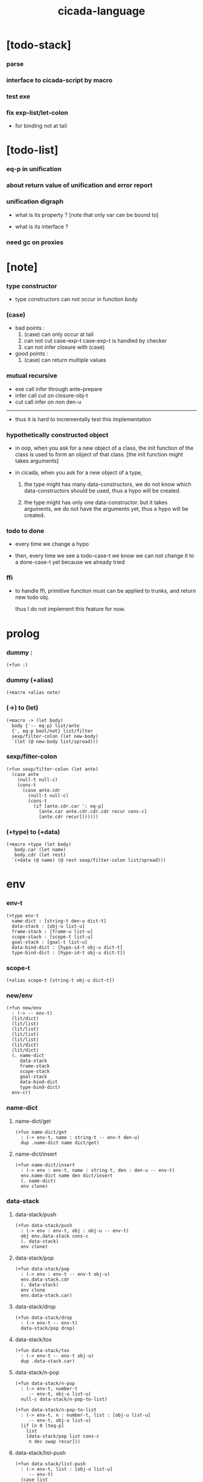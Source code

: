 #+property: tangle cicada-script.cs
#+title: cicada-language

* [todo-stack]

*** parse

*** interface to cicada-script by macro

*** test exe

*** fix exp-list/let-colon

    - for binding not at tail

* [todo-list]

*** eq-p in unification

*** about return value of unification and error report

*** unification digraph

    - what is its property ?
      [note that only var can be bound to]

    - what is its interface ?

*** need gc on proxies

* [note]

*** type constructor

    - type constructors can not occur in function body

*** (case)

    - bad points :
      1. (case) can only occur at tail
      2. can not cut case-exp-t
         case-exp-t is handled by checker
      3. can not infer closure with (case)

    - good points :
      1. (case) can return multiple values

*** mutual recursive

    - exe call infer through ante-prepare
    - infer call cut on closure-obj-t
    - cut call infer on non den-u

    ------

    - thus it is hard to incrementally test this implementation

*** hypothetically constructed object

    - in oop,
      when you ask for a new object of a class,
      the init function of the class is used
      to form an object of that class.
      [the init function might takes arguments]

    - in cicada,
      when you ask for a new object of a type,

      1. the type might has many data-constructors,
         we do not know
         which data-constructors should be used,
         thus a hypo will be created.

      2. the type might has only one data-constructor.
         but it takes arguments,
         we do not have the arguments yet,
         thus a hypo will be created.

*** todo to done

    - every time we change a hypo

    - then, every time we see a todo-case-t
      we know we can not change it to a done-case-t yet
      because we already tried

*** ffi

    - to handle ffi,
      primitive function must can be applied to trunks,
      and return new todo obj.

      thus I do not implement this feature for now.

* prolog

*** dummy :

    #+begin_src cicada
    (+fun :)
    #+end_src

*** dummy (+alias)

    #+begin_src cicada
    (+macro +alias note)
    #+end_src

*** (->) to (let)

    #+begin_src cicada
    (+macro -> (let body)
      body {'-- eq-p} list/ante
      {', eq-p bool/not} list/filter
      sexp/filter-colon (let new-body)
      `(let (@ new-body list/spread)))
    #+end_src

*** sexp/filter-colon

    #+begin_src cicada
    (+fun sexp/filter-colon (let ante)
      (case ante
        (null-t null-c)
        (cons-t
          (case ante.cdr
            (null-t null-c)
            (cons-t
              (if [ante.cdr.car ': eq-p]
                [ante.car ante.cdr.cdr.cdr recur cons-c]
                [ante.cdr recur]))))))
    #+end_src

*** (+type) to (+data)

    #+begin_src cicada
    (+macro +type (let body)
       body.car (let name)
       body.cdr (let rest)
      `(+data (@ name) (@ rest sexp/filter-colon list/spread)))
    #+end_src

* env

*** env-t

    #+begin_src cicada
    (+type env-t
      name-dict : [string-t den-u dict-t]
      data-stack : [obj-u list-u]
      frame-stack : [frame-u list-u]
      scope-stack : [scope-t list-u]
      goal-stack : [goal-t list-u]
      data-bind-dict : [hypo-id-t obj-u dict-t]
      type-bind-dict : [hypo-id-t obj-u dict-t])
    #+end_src

*** scope-t

    #+begin_src cicada
    (+alias scope-t [string-t obj-u dict-t])
    #+end_src

*** new/env

    #+begin_src cicada
    (+fun new/env
      : (-> -- env-t)
      (lit/dict)
      (lit/list)
      (lit/list)
      (lit/list)
      (lit/list)
      (lit/dict)
      (lit/dict)
      (. name-dict
         data-stack
         frame-stack
         scope-stack
         goal-stack
         data-bind-dict
         type-bind-dict)
      env-cr)
    #+end_src

*** name-dict

***** name-dict/get

      #+begin_src cicada
      (+fun name-dict/get
        : (-> env-t, name : string-t -- env-t den-u)
        dup .name-dict name dict/get)
      #+end_src

***** name-dict/insert

      #+begin_src cicada
      (+fun name-dict/insert
        : (-> env : env-t, name : string-t, den : den-u -- env-t)
        env.name-dict name den dict/insert
        (. name-dict)
        env clone)
      #+end_src

*** data-stack

***** data-stack/push

      #+begin_src cicada
      (+fun data-stack/push
        : (-> env : env-t, obj : obj-u -- env-t)
        obj env.data-stack cons-c
        (. data-stack)
        env clone)
      #+end_src

***** data-stack/pop

      #+begin_src cicada
      (+fun data-stack/pop
        : (-> env : env-t -- env-t obj-u)
        env.data-stack.cdr
        (. data-stack)
        env clone
        env.data-stack.car)
      #+end_src

***** data-stack/drop

      #+begin_src cicada
      (+fun data-stack/drop
        : (-> env-t -- env-t)
        data-stack/pop drop)
      #+end_src

***** data-stack/tos

      #+begin_src cicada
      (+fun data-stack/tos
        : (-> env-t -- env-t obj-u)
        dup .data-stack.car)
      #+end_src

***** data-stack/n-pop

      #+begin_src cicada
      (+fun data-stack/n-pop
        : (-> env-t, number-t
           -- env-t, obj-u list-u)
        null-c data-stack/n-pop-to-list)

      (+fun data-stack/n-pop-to-list
        : (-> env-t, n : number-t, list : [obj-u list-u]
           -- env-t, obj-u list-u)
        (if [n 0 lteq-p]
          list
          [data-stack/pop list cons-c
           n dec swap recur]))
      #+end_src

***** data-stack/list-push

      #+begin_src cicada
      (+fun data-stack/list-push
        : (-> env-t, list : [obj-u list-u]
           -- env-t)
        (case list
          (null-t)
          (cons-t
            list.car data-stack/push
            list.cdr recur)))
      #+end_src

*** frame-stack

***** frame-stack/push

      #+begin_src cicada
      (+fun frame-stack/push
        : (-> env : env-t, frame : frame-u -- env-t)
        frame env.frame-stack cons-c
        (. frame-stack)
        env clone)
      #+end_src

***** frame-stack/pop

      #+begin_src cicada
      (+fun frame-stack/pop
        : (-> env : env-t -- env-t frame-u)
        env.frame-stack.cdr
        (. frame-stack)
        env clone
        env.frame-stack.car)
      #+end_src

***** frame-stack/drop

      #+begin_src cicada
      (+fun frame-stack/drop
        : (-> env-t -- env-t)
        frame-stack/pop drop)
      #+end_src

***** frame-stack/tos

      #+begin_src cicada
      (+fun frame-stack/tos
        : (-> env-t -- env-t frame-u)
        dup .frame-stack.car)
      #+end_src

*** frame

***** frame-u

      #+begin_src cicada
      (+union frame-u
        scoping-frame-t
        simple-frame-t)
      #+end_src

***** scoping-frame-t

      #+begin_src cicada
      (+type scoping-frame-t
        body-exp-list : [exp-u list-u]
        index : number-t)
      #+end_src

***** new/scoping-frame

      #+begin_src cicada
      (+fun new/scoping-frame
        : (-> body-exp-list : [exp-u list-u] -- scoping-frame-t)
        body-exp-list 0
        (. body-exp-list index)
        scoping-frame-cr)
      #+end_src

***** simple-frame-t

      #+begin_src cicada
      (+type simple-frame-t
        body-exp-list : [exp-u list-u]
        index : number-t)
      #+end_src

***** new/simple-frame

      #+begin_src cicada
      (+fun new/simple-frame
        : (-> body-exp-list : [exp-u list-u] -- simple-frame-t)
        body-exp-list 0
        (. body-exp-list index)
        simple-frame-cr)
      #+end_src

***** top-frame-finished-p

      #+begin_src cicada
      (+fun top-frame-finished-p
        : (-> env-t -- env-t bool-u)
        frame-stack-tos (let frame)
        frame.index frame.body-exp-list list-length eq-p)
      #+end_src

***** top-frame-next-exp

      #+begin_src cicada
      (+fun top-frame-next-exp
        : (-> env-t -- env-t exp-u)
        frame-stack-pop (let frame)
        frame.index number-inc
        (. index)
        frame clone
        frame-stack-push
        frame.body-exp-list frame.index list-ref)
      #+end_src

*** scope-stack

***** scope-stack/push

      #+begin_src cicada
      (+fun scope-stack/push
        : (-> env : env-t
              scope : scope-t
           -- env-t)
        scope env.scope-stack cons-c
        (. scope-stack)
        env clone)
      #+end_src

***** scope-stack/pop

      #+begin_src cicada
      (+fun scope-stack/pop
        : (-> env : env-t -- env-t scope-t)
        env.scope-stack.cdr
        (. scope-stack)
        env clone
        env.scope-stack.car)
      #+end_src

***** scope-stack/drop

      #+begin_src cicada
      (+fun scope-stack/drop
        : (-> env-t -- env-t)
        scope-stack/pop drop)
      #+end_src

***** scope-stack/tos

      #+begin_src cicada
      (+fun scope-stack/tos
        : (-> env-t -- env-t scope-t)
        dup .scope-stack.car)
      #+end_src

***** scope/get

      #+begin_src cicada
      (+fun scope/get dict/get)
      #+end_src

***** scope/insert

      #+begin_src cicada
      (+fun scope/insert
        : (-> scope-t
              local-name : string-t
              obj : obj-u
           -- scope-t)
        (lit/dict local-name obj)
        dict-update)
      #+end_src

***** current-scope/insert

      #+begin_src cicada
      (+fun current-scope/insert
        : (-> env-t
              local-name : string-t
              obj : obj-u
           -- env-t)
      scope-stack/pop
      local-name obj scope/insert
      scope-stack/push)
      #+end_src

*** scope

***** new/scope

      #+begin_src cicada
      (+fun new/scope
        : (-> -- scope-t)
        (lit/dict))
      #+end_src

*** >< goal-stack

*** data-bind-dict

***** data-bind-dict/find

      #+begin_src cicada
      (+fun data-bind-dict/find
        : (-> env-t, hypo-id : hypo-id-t
           -- env-t (| false-t
                       [obj-u true-t]))
        dup .data-bind-dict hypo-id dict/find)
      #+end_src

***** data-bind-dict/insert

      #+begin_src cicada
      (+fun data-bind-dict/insert
        : (-> env : env-t
              hypo-id : hypo-id-t
              obj : obj-u
           -- env-t)
        env.data-bind-dict hypo-id obj dict/insert
        (. data-bind-dict)
        env clone)
      #+end_src

*** type-bind-dict

***** type-bind-dict/find

      #+begin_src cicada
      (+fun type-bind-dict/find
        : (-> env-t, hypo-id : hypo-id-t
           -- env-t (| false-t
                       [obj-u true-t]))
        dup .type-bind-dict hypo-id dict/find)
      #+end_src

***** type-bind-dict/insert

      #+begin_src cicada
      (+fun type-bind-dict/insert
        : (-> env : env-t
              hypo-id : hypo-id-t
              obj : obj-u
           -- env-t)
        env.type-bind-dict hypo-id obj dict/insert
        (. type-bind-dict)
        env clone)
      #+end_src

* exp

*** exp-u

    #+begin_src cicada
    (+union exp-u
      call-exp-t
      let-exp-t
      closure-exp-t
      arrow-exp-t
      apply-exp-t
      case-exp-t
      construct-exp-t
      field-exp-t
      colon-exp-t
      double-colon-exp-t)
    #+end_src

*** call-exp-t

    #+begin_src cicada
    (+type call-exp-t
      name : string-t)
    #+end_src

*** let-exp-t

    #+begin_src cicada
    (+type let-exp-t
      local-name-list : [string-t list-u])
    #+end_src

*** closure-exp-t

    #+begin_src cicada
    (+type closure-exp-t
      body-exp-list : [exp-u list-u])
    #+end_src

*** arrow-exp-t

    #+begin_src cicada
    (+type arrow-exp-t
      ante-exp-list : [exp-u list-u]
      succ-exp-list : [exp-u list-u])
    #+end_src

*** apply-exp-t

    #+begin_src cicada
    (+type apply-exp-t)
    #+end_src

*** case-exp-t

    #+begin_src cicada
    (+type case-exp-t
      arg-exp-list : [exp-u list-u]
      closure-exp-dict : [string-t closure-exp-t dict-t])
    #+end_src

*** construct-exp-t

    #+begin_src cicada
    (+type construct-exp-t
      type-name : string-t)
    #+end_src

*** field-exp-t

    #+begin_src cicada
    (+type field-exp-t
      field-name : string-t)
    #+end_src

*** colon-exp-t

    #+begin_src cicada
    (+type colon-exp-t
      local-name : string-t
      type-exp-list : [exp-u list-u])
    #+end_src

*** double-colon-exp-t

    #+begin_src cicada
    (+type double-colon-exp-t
      local-name : string-t
      type-exp-list : [exp-u list-u])
    #+end_src

* den

*** den-u

    #+begin_src cicada
    (+union den-u
      fun-den-t
      type-den-t
      union-den-t)
    #+end_src

*** fun-den-t

    #+begin_src cicada
    (+type fun-den-t
      fun-name : string-t
      type-arrow-exp : arrow-exp-t
      body-exp-list : [exp-u list-u])
    #+end_src

*** type-den-t

    #+begin_src cicada
    (+type type-den-t
      type-name : string-t
      type-arrow-exp : arrow-exp-t
      cons-arrow-exp : arrow-exp-t)
    #+end_src

*** union-den-t

    #+begin_src cicada
    (+type union-den-t
      union-name : string-t
      type-arrow-exp : arrow-exp-t
      type-name-list : [string-t list-u])
    #+end_src

* obj

*** obj-u

    #+begin_src cicada
    (+union obj-u
      data-obj-t data-type-t
      union-type-t
      type-type-t
      closure-obj-t arrow-type-t
      data-hypo-t type-hypo-t)
    #+end_src

*** data-obj-t

    #+begin_src cicada
    (+type data-obj-t
      data-type : data-type-t
      field-obj-dict : [string-t obj-u dict-t])
    #+end_src

*** data-type-t

    #+begin_src cicada
    (+type data-type-t
      type-name : string-t
      field-obj-dict : [string-t obj-u dict-t])
    #+end_src

*** union-type-t

    #+begin_src cicada
    (+type union-type-t
      union-name : string-t
      field-obj-dict : [string-t obj-u dict-t])
    #+end_src

*** type-type-t

    #+begin_src cicada
    (+type type-type-t
      level : number-t)
    #+end_src

*** closure-obj-t

    #+begin_src cicada
    (+type closure-obj-t
      scope : scope-t
      body-exp-list : [exp-u list-u])
    #+end_src

*** arrow-type-t

    #+begin_src cicada
    (+type arrow-type-t
      ante-type-list : [obj-u list-u]
      succ-type-list : [obj-u list-u])
    #+end_src

*** data-hypo-t

    #+begin_src cicada
    (+type data-hypo-t
      id : hypo-id-t)
    #+end_src

*** type-hypo-t

    #+begin_src cicada
    (+type type-hypo-t
      id : hypo-id-t)
    #+end_src

*** hypo-id-t

    #+begin_src cicada
    (+type hypo-id-t
      string : string-t)
    #+end_src

* exe

*** exe

    #+begin_src cicada
    (+fun exe
      : (-> env-t exp-u -- env-t)
      (case dup
        (call-exp-t call-exp/exe)
        (let-exp-t let-exp/exe)
        (closure-exp-t closure-exp/exe)
        (arrow-exp-t arrow-exp/exe)
        (apply-exp-t apply-exp/exe)
        (case-exp-t case-exp/exe)
        (construct-exp-t construct-exp/exe)
        (field-exp-t field-exp/exe)
        (colon-exp-t colon-exp/exe)
        (double-colon-exp-t double-colon-exp/exe)))
    #+end_src

*** call-exp/exe

    #+begin_src cicada
    (+fun call-exp/exe
      : (-> env-t, exp : call-exp-t -- env-t)
      exp.name name-dict/get den-exe)
    #+end_src

*** den-exe

***** den-exe

      #+begin_src cicada
      (+fun den-exe
        : (-> env-t den-u -- env-t)
        (case dup
          (fun-den-t fun-den/den-exe)
          (type-den-t type-den/den-exe)
          (union-den-t union-den/den-exe)))
      #+end_src

***** fun-den/den-exe

      #+begin_src cicada
      (+fun fun-den/den-exe
        : (-> env-t, den : fun-den-t -- env-t)
        new/scope scope-stack/push
        den.type-arrow-exp arrow-exp/extend-scope
        den.type-arrow-exp.ante-exp-list exp-list/let-colon
        den.body-exp-list new/scoping-frame frame-stack/push)
      #+end_src

***** arrow-exp/extend-scope

      #+begin_src cicada
      (+fun arrow-exp/extend-scope
        : (-> env-t, arrow-exp-t -- env-t)
        collect-one drop)
      #+end_src

***** exp-list/let-colon

      #+begin_src cicada
      (+fun exp-list/let-colon
        : (-> env : env-t
              exp-list : [exp-u list-u]
           -- env-t)
        exp-list
        {(let exp)
         (or [exp colon-exp-p]
             [exp colon-exp-p])}
        list/filter
        list/reverse
        {env swap exp/let-colon} list/for-each
        env)
      #+end_src

***** exp/let-colon

      #+begin_src cicada
      (+fun exp/let-colon
        : (-> env-t
              exp : exp-u
           -- env-t)
        data-stack/pop
        exp.local-name swap
        current-scope/insert)
      #+end_src

***** type-den/den-exe

      #+begin_src cicada
      (+fun type-den/den-exe
        : (-> env-t, den : type-den-t -- env-t)
        den.type-arrow-exp.ante-exp-list new/field-obj-dict
        den.type-name
        (. field-obj-dict type-name)
        data-type-cr data-stack/push)
      #+end_src

***** union-den/den-exe

      #+begin_src cicada
      (+fun union-den/den-exe
        : (-> env-t, den : union-den-t -- env-t)
        den.type-arrow-exp.ante-exp-list new/field-obj-dict
        den.union-name
        (. field-obj-dict union-name)
        union-type-cr data-stack/push)
      #+end_src

***** new/field-obj-dict

      #+begin_src cicada
      (+fun new/field-obj-dict
        : (-> env-t
              ante-exp-list : [exp-u list-u]
           -- env-t, string-t obj-u dict-t)
        new/dict ante-exp-list
        ante-exp-list/merge-fields)
      #+end_src

***** ante-exp-list/merge-fields

      #+begin_src cicada
      (+fun ante-exp-list/merge-fields
        : (-> env-t
              field-obj-dict : [string-t obj-u dict-t]
              ante-exp-list : [exp-u list-u]
           -- env-t, string-t obj-u dict-t)
        (case ante-exp-list
          (null-t)
          (cons-t
            (case ante-exp-list.car
              (colon-exp-t
                field-obj-dict
                ante-exp-list.car.local-name
                data-stack/pop dict/insert
                ante-exp-list.cdr recur)
              (else
                field-obj-dict
                ante-exp-list.cdr recur)))))
      #+end_src

*** let-exp/exe

    #+begin_src cicada
    (+fun let-exp/exe
      : (-> env-t, exp : let-exp-t -- env-t)
      exp.local-name-list list-reverse
      let-exp/exe/loop)
    #+end_src

*** let-exp/exe/loop

    #+begin_src cicada
    (+fun let-exp/exe/loop
      : (-> env-t, local-name-list : [string-t list-u] -- env-t)
      (case local-name-list
        (null-t)
        (cons-t
          data-stack/pop (let obj)
          scope-stack/pop
          local-name-list.car obj scope/insert
          scope-stack/push
          local-name-list.cdr recur)))
    #+end_src

*** closure-exp/exe

    #+begin_src cicada
    (+fun closure-exp/exe
      : (-> env-t, exp : closure-exp-t -- env-t)
      scope-stack/tos
      exp.body-exp-list
      (. scope body-exp-list)
      closure-obj-cr
      data-stack/push)
    #+end_src

*** arrow-exp/exe

    #+begin_src cicada
    (+fun arrow-exp/exe
      : (-> env-t, exp : arrow-exp-t -- env-t)
      ;; calling collect-list
      ;;   might effect current scope
      exp.ante-exp-list collect-list (let ante-type-list)
      exp.succ-exp-list collect-list (let succ-type-list)
      (. ante-type-list succ-type-list)
      arrow-type-cr
      data-stack/push)
    #+end_src

*** apply-exp/exe

    #+begin_src cicada
    (+fun apply-exp/exe
      : (-> env-t, exp : apply-exp-t -- env-t)
      data-stack/pop (let obj)
      (case obj
        (closure-obj-t
          obj.scope scope-stack/push
          obj.body-exp-list new/scoping-frame frame-stack/push)))
    #+end_src

*** case-exp/exe

    #+begin_src cicada
    (+fun case-exp/exe
      : (-> env-t, exp : case-exp-t -- env-t)
      ;; calling collect-one
      ;;   might effect current scope
      exp.arg-exp-list collect-one (let obj)
      (case obj
        (data-obj-t
          exp.closure-exp-dict
          obj.data-type.type-name dict/get
          closure-exp/exe
          apply-exp/exe)))
    #+end_src

*** construct-exp/exe

    #+begin_src cicada
    (+fun construct-exp/exe
      : (-> env-t, exp : construct-exp-t -- env-t)
      exp.type-name name-dict/get (let den)
      den.type-arrow-exp arrow-exp/extend-scope
      den.cons-arrow-exp.succ-exp-list collect-one (let return-type)
      den.cons-arrow-exp.ante-exp-list new/field-obj-dict
      return-type
      (. field-obj-dict type)
      data-obj-cr data-stack/push)
    #+end_src

*** field-exp/exe

    #+begin_src cicada
    (+fun field-exp/exe
      : (-> env-t, exp : field-exp-t -- env-t)
      data-stack/pop (let obj)
      (case obj
        (data-obj-t
          obj.field-obj-dict
          exp.field-name dict/get)))
    #+end_src

*** colon-exp/exe

    #+begin_src cicada
    (+fun colon-exp/exe
      : (-> env-t, exp : colon-exp-t -- env-t)
      exp.type-exp-list collect-one (let type)
      exp.local-name generate/hypo-id (let hypo-id)
      hypo-id type-hypo-c
      type type-hypo/insert
      exp.local-name hypo-id data-hypo-c current-scope/insert
      type data-stack/push)
    #+end_src

*** double-colon-exp/exe

    #+begin_src cicada
    (+fun double-colon-exp/exe
      : (-> env-t double-colon-exp-t -- env-t)
      colon-exp/exe
      data-stack/drop)
    #+end_src

*** counter-t

    #+begin_src cicada
    (+type counter-t
      .number : number-t)
    #+end_src

*** new/counter

    #+begin_src cicada
    (+fun new/counter
      : (-> -- counter-t)
      0 counter-c)
    #+end_src

*** counter/inc

    #+begin_src cicada
    (+fun counter/inc
      : (-> counter-t --)
      swap .number!)
    #+end_src

*** counter/number

    #+begin_src cicada
    (+fun counter/number
      : (-> counter-t -- number-t)
      .number)
    #+end_src

*** generate/hypo-id

    #+begin_src cicada
    (+var hypo-id/counter new/counter)

    (+fun generate/hypo-id
      : (-> env-t, base-name : string-t
         -- env-t, hypo-id-t)
      hypo-id/counter counter/number repr (let postfix)
      hypo-id/counter counter/inc
      base-name postfix string-append hypo-id-c)
    #+end_src

* run

*** run-one-step

    #+begin_src cicada
    (+fun run-one-step
      : (-> env-t -- env-t)
      (if top-frame-finished-p
        (case frame-stack-pop
          (scoping-frame-t scope-stack-drop)
          (simple-frame-t))
        [top-frame-next-exp exe]))
    #+end_src

*** run-with-base

    #+begin_src cicada
    (+fun run-with-base
      : (-> env-t, base : number-t -- env-t)
      (unless [dup .frame-stack list-length base eq-p]
        run-one-step base recur))
    #+end_src

*** exp-list/run

    #+begin_src cicada
    (+fun exp-list/run
      : (-> env-t, exp-list : [exp-u list-u] -- env-t)
      dup .frame-stack list-length (let base)
      exp-list new/simple-frame frame-stack/push
      base run-with-base)
    #+end_src

* collect-one

*** collect-list

    #+begin_src cicada
    (+fun collect-list
      : (-> env-t, exp-list : [exp-u list-u]
         -- env-t, obj-u list-u)
      dup .data-stack list-length (let old)
      exp-list exp-list/run
      dup .data-stack list-length (let new)
      new old number-sub data-stack/n-pop)
    #+end_src

*** collect-one

    #+begin_src cicada
    (+fun collect-one
      : (-> env-t, exp-list : [exp-u list-u]
         -- env-t, obj-u)
      exp-list exp-list/run
      data-stack/pop)
    #+end_src

* cut

*** cut

    #+begin_src cicada
    (+fun cut
      : (-> env-t exp-u -- env-t)
      (case dup
        (call-exp-t call-exp/cut)
        (let-exp-t let-exp/cut)
        (closure-exp-t closure-exp/cut)
        (arrow-exp-t arrow-exp/cut)
        (apply-exp-t apply-exp/cut)
        (case-exp-t case-exp/cut)
        (construct-exp-t construct-exp/cut)
        (field-exp-t field-exp/cut)
        (colon-exp-t colon-exp/cut)
        (double-colon-exp-t double-colon-exp/cut)))
    #+end_src

*** call-exp/cut

    #+begin_src cicada
    (+fun call-exp/cut
      : (-> env-t, exp : call-exp-t -- env-t)
      exp.name name-dict/get den-cut)
    #+end_src

*** den-cut

***** den-cut

      #+begin_src cicada
      (+fun den-cut
        : (-> env-t den-u -- env-t)
        (case dup
          (fun-den-t fun-den/den-cut)
          (type-den-t type-den/den-cut)
          (union-den-t union-den/den-cut)))
      #+end_src

***** fun-den/den-cut

      #+begin_src cicada
      (+fun fun-den/den-cut
        : (-> env-t, den : fun-den-t -- env-t)
        den.type-arrow-exp arrow-exp/cut-apply)
      #+end_src

***** arrow-exp/cut-apply

      #+begin_src cicada
      (+fun arrow-exp/cut-apply
        : (-> env-t, arrow-exp : arrow-exp-t -- env-t)
        ;; must create a new scope
        ;;   before creating an arrow-type
        ;; because creating an arrow-type
        ;;   might effect current scope
        new/scope scope-stack/push
        arrow-exp collect-one (let arrow-type)
        arrow-type.ante-type-list ante-type-list/unify
        arrow-type.succ-type-list data-stack/list-push
        scope-stack/drop)
      #+end_src

***** >< ante-type-list/unify

      #+begin_src cicada
      (+fun ante-type-list/unify
        : (-> env-t, ante-type-list : [obj-u list-u] -- env-t)
        )
      #+end_src

***** ><><>< type-den/den-cut

      #+begin_src cicada
      (+fun type-den/den-cut
        : (-> env-t, den : type-den-t -- env-t)
        )
      #+end_src

***** ><><>< union-den/den-cut

      #+begin_src cicada
      (+fun union-den/den-cut
        : (-> env-t, den : union-den-t -- env-t)
        )
      #+end_src

*** let-exp/cut

*** closure-exp/cut

*** arrow-exp/cut

*** apply-exp/cut

*** case-exp/cut

*** construct-exp/cut

*** field-exp/cut

*** colon-exp/cut

*** double-colon-exp/cut

* infer

*** infer

    #+begin_src cicada
    (+fun infer
      : (-> env-t obj-u -- obj-u env-t)
      (case dup
        (data-obj-t data-obj/infer)
        (closure-obj-t closure-obj/infer)
        ;; ><><><
        (obj-u type-infer)))
    #+end_src

*** data-obj/infer

*** closure-obj/infer

*** type-infer

* unfiy

* cover

* check

* pass

* sexp

*** sexp-u

    #+begin_src cicada
    (+alias sexp-u [string-t list-u])
    #+end_src

* parse

*** parse/den

*** parse/exp

    #+begin_src cicada
    (+fun parse/exp
      : (-> sexp-u -- ))
    #+end_src

*** parse/exp-list

* eval

*** >< top-sexp/eval

    #+begin_src cicada
    (+fun top-sexp/eval
      : (-> env-t, sexp : sexp-u -- env-t)
      (case sexp
        ))
    #+end_src

* test

*** (->)

    #+begin_src cicada
    (assert
      1 2
      : (-> num0 : number-t, num1 : number-t -- number-t)
      num0 num1 add
      3 eq-p)
    #+end_src

*** name-dict

    #+begin_src cicada
    (begin
      new/env
      "1" 1 name-dict/insert
      "2" 2 name-dict/insert
      "1" name-dict/get 1 eq-p bool/assert
      "1" name-dict/get 1 eq-p bool/assert
      "2" name-dict/get 2 eq-p bool/assert
      "2" name-dict/get 2 eq-p bool/assert
      drop)
    #+end_src

*** >< data-stack

    #+begin_src cicada
    (begin
      new/env
      0 data-stack/push
      1 data-stack/push
      2 data-stack/push
      3 data-stack/push
      data-stack/pop 3 eq-p bool/assert
      data-stack/pop 2 eq-p bool/assert
      data-stack/tos 1 eq-p bool/assert
      data-stack/tos 1 eq-p bool/assert
      data-stack/tos 1 eq-p bool/assert
      data-stack/drop
      data-stack/pop 0 eq-p bool/assert
      drop)

    (begin
      new/env
      0 data-stack/push
      1 data-stack/push
      2 data-stack/push
      3 data-stack/push
      3 data-stack/n-pop
      (lit/list 1 2 3) eq-p bool/assert
      data-stack/pop 0 eq-p bool/assert
      drop)

    (begin
      new/env
      (lit/list 1 2 3) data-stack/list-push
      data-stack/pop 3 eq-p bool/assert
      data-stack/pop 2 eq-p bool/assert
      data-stack/pop 1 eq-p bool/assert
      drop)
    #+end_src

*** >< frame-stack

*** >< frame

*** scope-stack

    #+begin_src cicada
    (begin
      new/env
      0 scope-stack/push
      1 scope-stack/push
      2 scope-stack/push
      3 scope-stack/push
      scope-stack/pop 3 eq-p bool/assert
      scope-stack/pop 2 eq-p bool/assert
      scope-stack/tos 1 eq-p bool/assert
      scope-stack/tos 1 eq-p bool/assert
      scope-stack/tos 1 eq-p bool/assert
      scope-stack/drop
      scope-stack/pop 0 eq-p bool/assert
      drop)
    #+end_src

*** >< scope

*** data-bind-dict & type-bind-dict

    #+begin_src cicada
    (begin
      new/env
      "1" 1 data-bind-dict/insert
      "2" 2 data-bind-dict/insert
      "1" data-bind-dict/find bool/assert 1 eq-p bool/assert
      "1" data-bind-dict/find bool/assert 1 eq-p bool/assert
      "2" data-bind-dict/find bool/assert 2 eq-p bool/assert
      "2" data-bind-dict/find bool/assert 2 eq-p bool/assert
      drop)

    (begin
      new/env
      "1" 1 type-bind-dict/insert
      "2" 2 type-bind-dict/insert
      "1" type-bind-dict/find bool/assert 1 eq-p bool/assert
      "1" type-bind-dict/find bool/assert 1 eq-p bool/assert
      "2" type-bind-dict/find bool/assert 2 eq-p bool/assert
      "2" type-bind-dict/find bool/assert 2 eq-p bool/assert
      drop)
    #+end_src

* epilog

*** play

    #+begin_src cicada

    #+end_src

*** main

    #+begin_src cicada

    #+end_src
